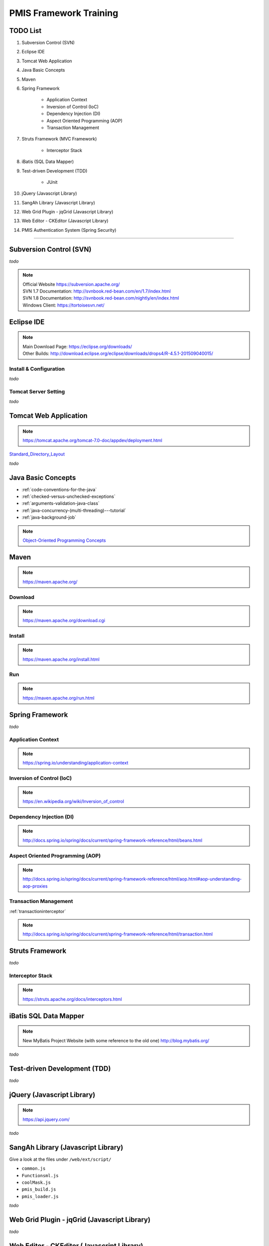 .. _pmis-framework-training:

==========================
PMIS Framework Training
==========================

TODO List
---------------

#. Subversion Control (SVN)
#. Eclipse IDE
#. Tomcat Web Application
#. Java Basic Concepts
#. Maven
#. Spring Framework
	
	- Application Context
	- Inversion of Control (IoC)
	- Dependency Injection (DI)
	- Aspect Oriented Programming (AOP)
	- Transaction Management
	
#. Struts Framework (MVC Framework)
	
	- Interceptor Stack
	
#. iBatis (SQL Data Mapper)

#. Test-driven Development (TDD)

	- JUnit

#. jQuery (Javascript Library)
#. SangAh Library (Javascript Library)
#. Web Grid Plugin - jqGrid (Javascript Library)
#. Web Editor - CKEditor (Javascript Library)
#. PMIS Authentication System (Spring Security)

-----------------


Subversion Control (SVN)
------------------------------

*todo*

.. note:: 
	| Official Website https://subversion.apache.org/
	| SVN 1.7 Documentation: http://svnbook.red-bean.com/en/1.7/index.html
	| SVN 1.8 Documentation: http://svnbook.red-bean.com/nightly/en/index.html 
	| Windows Client: https://tortoisesvn.net/
	
	
	
Eclipse IDE
------------------

.. note::
	| Main Download Page: https://eclipse.org/downloads/
	| Other Builds: http://download.eclipse.org/eclipse/downloads/drops4/R-4.5.1-201509040015/
	
Install & Configuration
^^^^^^^^^^^^^^^^^^^^^^^^^^^

*todo*

Tomcat Server Setting
^^^^^^^^^^^^^^^^^^^^^^^^^

*todo*
	

Tomcat Web Application
---------------------------

.. note:: 
	https://tomcat.apache.org/tomcat-7.0-doc/appdev/deployment.html 


`Standard_Directory_Layout <https://tomcat.apache.org/tomcat-7.0-doc/appdev/deployment.html#Standard_Directory_Layout>`_

*todo*


Java Basic Concepts
---------------------

- :ref:`code-conventions-for-the-java`
- :ref:`checked-versus-unchecked-exceptions`
- :ref:`arguments-validation-java-class`
- :ref:`java-concurrency-(multi-threading)---tutorial`
- :ref:`java-background-job`

.. note:: `Object-Oriented Programming Concepts <https://docs.oracle.com/javase/tutorial/java/concepts/index.html>`_


Maven
---------------

.. note:: https://maven.apache.org/

Download
^^^^^^^^^

.. note:: https://maven.apache.org/download.cgi

Install
^^^^^^^^^^^

.. note:: https://maven.apache.org/install.html

Run
^^^^^

.. note:: https://maven.apache.org/run.html




Spring Framework
--------------------

*todo*


Application Context
^^^^^^^^^^^^^^^^^^^^^

.. note:: https://spring.io/understanding/application-context


Inversion of Control (IoC)
^^^^^^^^^^^^^^^^^^^^^^^^^^^

.. note:: https://en.wikipedia.org/wiki/Inversion_of_control


Dependency Injection (DI)
^^^^^^^^^^^^^^^^^^^^^^^^^^^^

.. note:: http://docs.spring.io/spring/docs/current/spring-framework-reference/html/beans.html


Aspect Oriented Programming (AOP)
^^^^^^^^^^^^^^^^^^^^^^^^^^^^^^^^^^^^

.. note:: http://docs.spring.io/spring/docs/current/spring-framework-reference/html/aop.html#aop-understanding-aop-proxies


Transaction Management
^^^^^^^^^^^^^^^^^^^^^^^^^

:ref:`transactioninterceptor`

.. note:: http://docs.spring.io/spring/docs/current/spring-framework-reference/html/transaction.html



Struts Framework
-----------------------

*todo*



Interceptor Stack
^^^^^^^^^^^^^^^^^^^^^^^

.. note:: https://struts.apache.org/docs/interceptors.html



iBatis SQL Data Mapper
---------------------------

.. note:: 
	New MyBatis Project Website (with some reference to the old one) http://blog.mybatis.org/

*todo*


Test-driven Development (TDD)
--------------------------------

*todo*


jQuery (Javascript Library)
---------------------------------

.. note:: https://api.jquery.com/

*todo*



SangAh Library (Javascript Library)
--------------------------------------

Give a look at the files under ``/web/ext/script/``

- ``common.js``
- ``Functionsml.js``
- ``coolMask.js``
- ``pmis_build.js``
- ``pmis_loader.js``

*todo*



Web Grid Plugin - jqGrid (Javascript Library)
-----------------------------------------------

*todo*



Web Editor - CKEditor (Javascript Library)
----------------------------------------------

.. note:: 
	CKEditor Website: http://ckeditor.com/

*todo*



PMIS Authentication System (Spring Security)
------------------------------------------------

.. note::
	More information here :ref:`spring-security-2`
	
*todo*